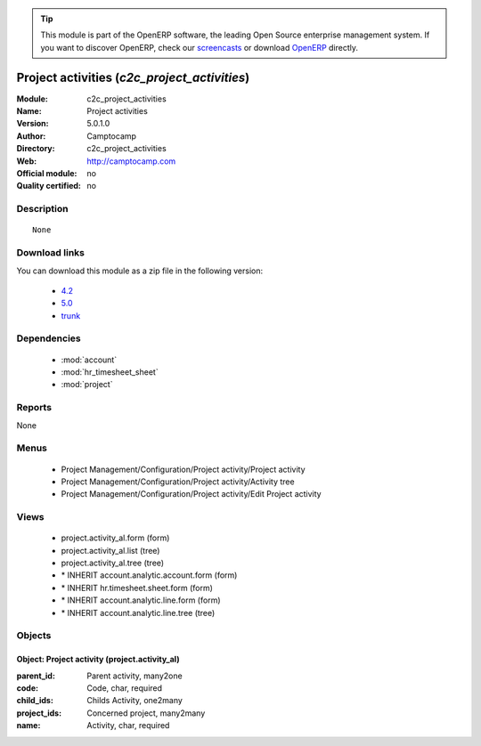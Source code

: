 
.. module:: c2c_project_activities
    :synopsis: Project activities 
    :noindex:
.. 

.. raw:: html

      <br />
    <link rel="stylesheet" href="../_static/hide_objects_in_sidebar.css" type="text/css" />

.. tip:: This module is part of the OpenERP software, the leading Open Source 
  enterprise management system. If you want to discover OpenERP, check our 
  `screencasts <http://openerp.tv>`_ or download 
  `OpenERP <http://openerp.com>`_ directly.

.. raw:: html

    <div class="js-kit-rating" title="" permalink="" standalone="yes" path="/c2c_project_activities"></div>
    <script src="http://js-kit.com/ratings.js"></script>

Project activities (*c2c_project_activities*)
=============================================
:Module: c2c_project_activities
:Name: Project activities
:Version: 5.0.1.0
:Author: Camptocamp
:Directory: c2c_project_activities
:Web: http://camptocamp.com
:Official module: no
:Quality certified: no

Description
-----------

::

  None

Download links
--------------

You can download this module as a zip file in the following version:

  * `4.2 <http://www.openerp.com/download/modules/4.2/c2c_project_activities.zip>`_
  * `5.0 <http://www.openerp.com/download/modules/5.0/c2c_project_activities.zip>`_
  * `trunk <http://www.openerp.com/download/modules/trunk/c2c_project_activities.zip>`_


Dependencies
------------

 * :mod:`account`
 * :mod:`hr_timesheet_sheet`
 * :mod:`project`

Reports
-------

None


Menus
-------

 * Project Management/Configuration/Project activity/Project activity
 * Project Management/Configuration/Project activity/Activity tree
 * Project Management/Configuration/Project activity/Edit Project activity

Views
-----

 * project.activity_al.form (form)
 * project.activity_al.list (tree)
 * project.activity_al.tree (tree)
 * \* INHERIT account.analytic.account.form (form)
 * \* INHERIT hr.timesheet.sheet.form (form)
 * \* INHERIT account.analytic.line.form (form)
 * \* INHERIT account.analytic.line.tree (tree)


Objects
-------

Object: Project activity (project.activity_al)
##############################################



:parent_id: Parent activity, many2one





:code: Code, char, required





:child_ids: Childs Activity, one2many





:project_ids: Concerned project, many2many





:name: Activity, char, required


